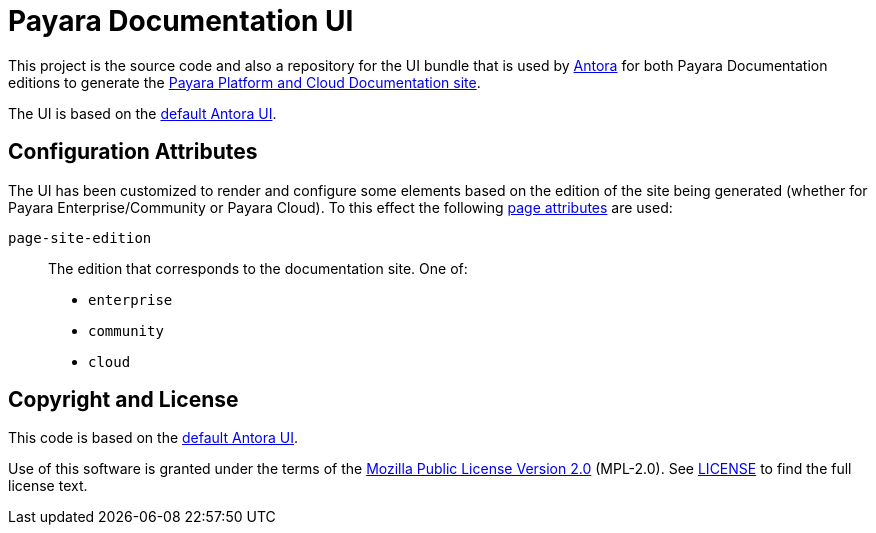 = Payara Documentation UI
// Settings:
:experimental:
:hide-uri-scheme:
// Project URLs:
:url-project: https://gitlab.com/antora/antora-ui-default
:url-preview: https://antora.gitlab.io/antora-ui-default
:url-ci-pipelines: {url-project}/pipelines
:img-ci-status: {url-project}/badges/master/pipeline.svg
// External URLs:
:url-antora: https://antora.org
:url-payara-docs: https://docs.payara.fish
:url-antora-docs: https://docs.antora.org
:url-git: https://git-scm.com
:url-git-dl: {url-git}/downloads
:url-gulp: http://gulpjs.com
:url-opendevise: https://opendevise.com
:url-nodejs: https://nodejs.org
:url-nvm: https://github.com/creationix/nvm
:url-nvm-install: {url-nvm}#installation
:url-source-maps: https://developer.mozilla.org/en-US/docs/Tools/Debugger/How_to/Use_a_source_map

This project is the source code and also a repository for the UI bundle that is used by {url-antora}[Antora] for both Payara Documentation editions to generate the {url-payara-docs}[Payara Platform and Cloud Documentation site].

The UI is based on the {url-project}[default Antora UI].

== Configuration Attributes

The UI has been customized to render and configure some elements based on the edition of the site being generated (whether for Payara Enterprise/Community or Payara Cloud). To this effect the following https://docs.antora.org/antora/latest/page/page-attributes/#custom-attribute[page attributes] are used:

`page-site-edition`::
The edition that corresponds to the documentation site.
One of:
* `enterprise`
* `community`
* `cloud`

== Copyright and License

This code is based on the {url-project}[default Antora UI].

Use of this software is granted under the terms of the https://www.mozilla.org/en-US/MPL/2.0/[Mozilla Public License Version 2.0] (MPL-2.0).
See link:LICENSE[] to find the full license text.

